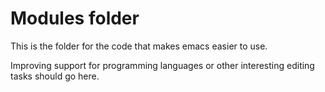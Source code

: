 * Modules folder

  This is the folder for the code that makes emacs easier to use.

  Improving support for programming languages or other interesting editing tasks
  should go here.
